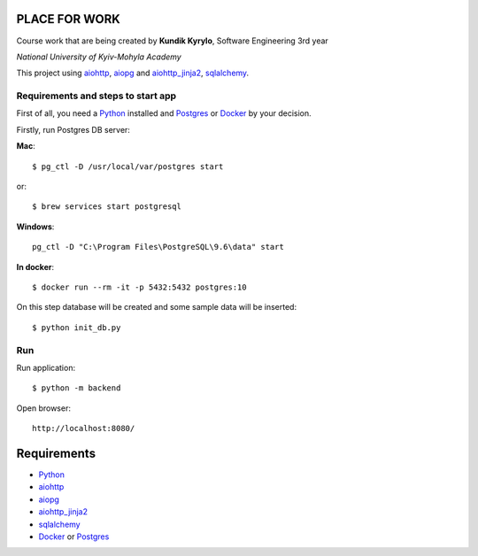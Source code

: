 PLACE FOR WORK
==============

Course work that are being created by **Kundik Kyrylo**, Software Engineering 3rd year

*National University of Kyiv-Mohyla Academy*

This project using aiohttp_, aiopg_ and aiohttp_jinja2_, sqlalchemy_.


Requirements and steps to start app
-----------------------------------

First of all, you need a Python_ installed and Postgres_ or Docker_ by your decision.

Firstly, run Postgres DB server:

**Mac**::

    $ pg_ctl -D /usr/local/var/postgres start

or::

    $ brew services start postgresql

**Windows**::

    pg_ctl -D "C:\Program Files\PostgreSQL\9.6\data" start

**In docker**::

    $ docker run --rm -it -p 5432:5432 postgres:10


On this step database will be created and some sample data will be inserted::

    $ python init_db.py


Run
---
Run application::

    $ python -m backend

Open browser::

    http://localhost:8080/



Requirements
============
* Python_
* aiohttp_
* aiopg_
* aiohttp_jinja2_
* sqlalchemy_
* Docker_ or Postgres_



.. _Python: https://www.python.org
.. _aiohttp: https://github.com/aio-libs/aiohttp
.. _aiopg: https://github.com/aio-libs/aiopg
.. _aiohttp_jinja2: https://github.com/aio-libs/aiohttp_jinja2
.. _sqlalchemy: https://www.sqlalchemy.org
.. _Postgres: https://www.postgresql.org
.. _Docker: https://www.docker.com
